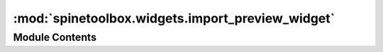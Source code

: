 :mod:`spinetoolbox.widgets.import_preview_widget`
=================================================

.. py:module:: spinetoolbox.widgets.import_preview_widget

.. autoapi-nested-parse::

   Contains ImportPreviewWidget, and MappingTableMenu classes.

   :author: P. Vennström (VTT)
   :date:   1.6.2019



Module Contents
---------------

.. py:class:: ImportPreviewWidget(connector, parent)

   Bases: :class:`PySide2.QtWidgets.QWidget`

   A Widget for defining one or more Mappings associated to a data Source (CSV file, Excel file, etc).
   Currently it's being embedded in ImportDialog and ImportPreviewWindow.

   :param connector:
   :type connector: ConnectionManager

   .. attribute:: tableChecked
      

      

   .. attribute:: mappedDataReady
      

      

   .. attribute:: previewDataUpdated
      

      

   .. method:: checked_tables(self)
      :property:



   .. method:: set_loading_status(self, status)


      Sets widgets enable state


   .. method:: connection_ready(self)


      Requests new tables data from connector


   .. method:: select_table(self, selection)


      Set selected table and request data from connector


   .. method:: check_list_item(self, item)


      Set the check state of item


   .. method:: handle_connector_error(self, error_message)



   .. method:: request_mapped_data(self)



   .. method:: update_tables(self, tables)


      Update list of tables


   .. method:: update_preview_data(self, data, header)



   .. method:: use_settings(self, settings)



   .. method:: get_settings_dict(self)


      Returns a dictionary with type of connector, connector options for tables,
      mappings for tables, selected tables.

      :returns: [Dict] -- dict with settings


   .. method:: close_connection(self)


      Close connector connection.


   .. method:: _new_column_types(self)



   .. method:: _new_row_types(self)



   .. method:: _update_display_row_types(self)




.. py:class:: MappingTableMenu(parent=None)

   Bases: :class:`PySide2.QtWidgets.QMenu`

   A menu to let users define a Mapping from a data table.
   Used to generate the context menu for ImportPreviewWidget._ui_table

   .. method:: set_model(self, model)



   .. method:: set_mapping(self, name='', map_type=None, value=None)



   .. method:: request_menu(self, QPos=None)




.. function:: _sanitize_data(data, header)

   Fills empty data cells with None.


